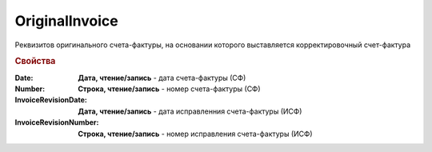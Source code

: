 OriginalInvoice
========================

Реквизитов оригинального счета-фактуры, на основании которого выставляется корректировочный счет-фактура

.. versionadded:: 5.0.0

.. deprecated:: 5.27.0
    Используйте :doc:`DynamicContent`


.. rubric:: Свойства

:Date:
    **Дата, чтение/запись** - дата счета-фактуры (СФ)

:Number:
    **Строка, чтение/запись** - номер счета-фактуры (СФ)

:InvoiceRevisionDate:
    **Дата, чтение/запись** - дата исправленния счета-фактуры (ИСФ)

:InvoiceRevisionNumber:
    **Строка, чтение/запись** - номер исправления счета-фактуры (ИСФ)